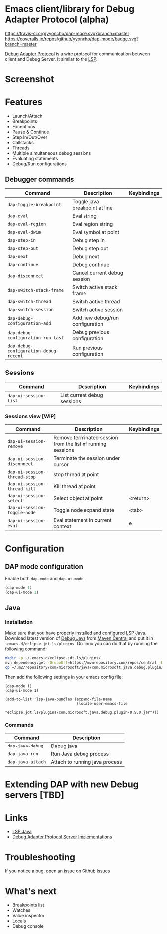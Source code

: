 * Emacs client/library for Debug Adapter Protocol (alpha)

  [[https://travis-ci.org/yyoncho/dap-mode][https://travis-ci.org/yyoncho/dap-mode.svg?branch=master]]
  [[https://coveralls.io/github/yyoncho/dap-mode?branch=master][https://coveralls.io/repos/github/yyoncho/dap-mode/badge.svg?branch=master]]

  [[https://code.visualstudio.com/docs/extensionAPI/api-debugging][Debug Adapter Protocol]] is a wire protocol for communication between client and Debug Server. It similar to the [[https://github.com/Microsoft/language-server-protocol][LSP]].
* Screenshot
  [[file:screenshots/MultiSession.png]]
* Features
  - Launch/Attach
  - Breakpoints
  - Exceptions
  - Pause & Continue
  - Step In/Out/Over
  - Callstacks
  - Threads
  - Multiple simultaneous debug sessions
  - Evaluating statements
  - Debug/Run configurations

** Debugger commands
   | Command                                | Description                        | Keybindings |
   |----------------------------------------+------------------------------------+-------------|
   | ~dap-toggle-breakpoint~                | Toggle java breakpoint at line     |             |
   | ~dap-eval~                             | Eval string                        |             |
   | ~dap-eval-region~                      | Eval region string                 |             |
   | ~dap-eval-dwim~                        | Eval symbol at point               |             |
   | ~dap-step-in~                          | Debug step in                      |             |
   | ~dap-step-out~                         | Debug step out                     |             |
   | ~dap-next~                             | Debug next                         |             |
   | ~dap-continue~                         | Debug continue                     |             |
   | ~dap-disconnect~                       | Cancel current debug session       |             |
   | ~dap-switch-stack-frame~               | Switch active stack frame          |             |
   | ~dap-switch-thread~                    | Switch active thread               |             |
   | ~dap-switch-session~                   | Switch active session              |             |
   | ~dap-debug-configuration-add~          | Add new debug/run configuration    |             |
   | ~dap-debug-configuration-run-last~     | Debug previous configuration       |             |
   | ~dap-debug-configuration-debug-recent~ | Run previous configuration         |             |
** Sessions
   | Command               | Description                 | Keybindings |
   |-----------------------+-----------------------------+-------------|
   | ~dap-ui-session-list~ | List current debug sessions |             |
*** Sessions view [WIP]
    | Command                      | Description                                                 | Keybindings |
    |------------------------------+-------------------------------------------------------------+-------------|
    | ~dap-ui-session-remove~      | Remove terminated session from the list of running sessions |             |
    | ~dap-ui-session-disconnect~  | Terminate the session under cursor                          |             |
    | ~dap-ui-session-thread-stop~ | stop thread at point                                        |             |
    | ~dap-ui-session-thread-kill~ | Kill thread at point                                        |             |
    | ~dap-ui-session-select~      | Select object at point                                      | <return>    |
    | ~dap-ui-session-toggle-node~ | Toggle node expand state                                    | <tab>       |
    | ~dap-ui-session-eval~        | Eval statement in current context                           | e           |
* Configuration
** DAP mode configuration
   Enable both ~dap-mode~ and ~dap-ui-mode~.
   #+BEGIN_SRC emacs-lisp
     (dap-mode 1)
     (dap-ui-mode 1)
   #+END_SRC
** Java
*** Installation
    Make sure that you have properly installed and configured [[https://github.com/emacs-lsp/lsp-java][LSP Java]]. Download
    latest version of [[https://github.com/Microsoft/java-debug][Debug Java]] from [[https://mvnrepository.com/artifact/com.microsoft.java/com.microsoft.java.debug.plugin ][Maven Central]] and put it in
    ~.emacs.d/eclipse.jdt.ls/plugins~. On linux you can do that by running the
    following command:
    #+BEGIN_SRC bash
      mkdir -p ~/.emacs.d/eclipse.jdt.ls/plugins/
      mvn dependency:get -DrepoUrl=https://mvnrepository.com/repos/central -DgroupId=com.microsoft.java -DartifactId=com.microsoft.java.debug.plugin -Dversion=0.9.0
      cp ~/.m2/repository/com/microsoft/java/com.microsoft.java.debug.plugin/0.9.0/com.microsoft.java.debug.plugin-0.9.0.jar ~/.emacs.d/eclipse.jdt.ls/plugins/com.microsoft.java.debug.plugin-0.9.0.jar
    #+END_SRC
    Then add the following settings in your emacs config file:
    #+BEGIN_SRC elisp
      (dap-mode 1)
      (dap-ui-mode 1)

      (add-to-list 'lsp-java-bundles (expand-file-name
                                      (locate-user-emacs-file
                                       "eclipse.jdt.ls/plugins/com.microsoft.java.debug.plugin-0.9.0.jar")))
    #+END_SRC
*** Commands
    | Command                               | Description                        |
    |---------------------------------------+------------------------------------|
    | ~dap-java-debug~                      | Debug java                         |
    | ~dap-java-run~                        | Run Java debug process             |
    | ~dap-java-attach~                     | Attach to running java process     |
* Extending DAP with new Debug servers [TBD]
* Links
  - [[https://github.com/emacs-lsp/lsp-java][LSP Java]]
  - [[https://github.com/Microsoft/vscode-debugadapter-node/wiki/VS-Code-Debug-Protocol-Implementations][Debug Adapter Protocol Server Implementations]]
* Troubleshooting
  If you notice a bug, open an issue on Github Issues
* What's next
  - Breakpoints list
  - Watches
  - Value inspector
  - Locals
  - Debug console
